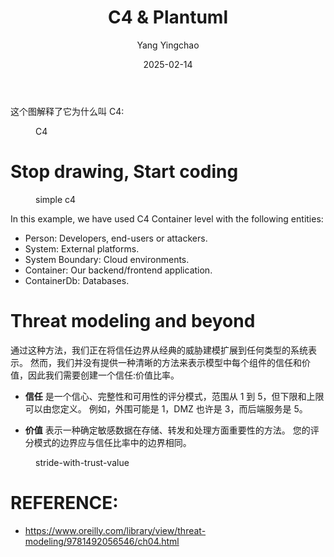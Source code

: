 :PROPERTIES:
:ID:       04f60da7-1510-4fc7-b87a-16be740c6d4f
:END:
#+TITLE: C4 & Plantuml
#+AUTHOR: Yang Yingchao
#+DATE:   2025-02-14
#+OPTIONS:  ^:nil H:5 num:t toc:2 \n:nil ::t |:t -:t f:t *:t tex:t d:(HIDE) tags:not-in-toc
#+STARTUP:  align nodlcheck oddeven lognotestate
#+SEQ_TODO: TODO(t) INPROGRESS(i) WAITING(w@) | DONE(d) CANCELED(c@)
#+LANGUAGE: en
#+TAGS:     noexport(n)
#+EXCLUDE_TAGS: noexport

这个图解释了它为什么叫 C4:


#+attr_org: :width 800px
#+attr_html: :width 800px
#+attr_latex: :float nil
#+CAPTION: C4
#+NAME: fig:images_C4
[[./images/C4.png]]



* Stop drawing, Start coding

:PROPERTIES:
:NOTER_DOCUMENT: https://medium.com/flat-pack-tech/threat-modeling-as-code-f3555f5d9024
:NOTER_OPEN: eww
:NOTER_PAGE: 2783
:END:


  #+BEGIN_SRC plantuml :hidden :file images/simple-c4-b67-716b3fe4.png :results none
    @startuml
    !include <C4/C4_Container.puml>

    Person(person1, "Person 1","")

    System(system1, System 1, "Description System 1")
    System_Boundary(bounday1, "Cloud Boundary 1") {
        Container(container1, Container 1, "Description Container 1")
        ContainerDb(database1, Database 1, "Description Database 1")
    }

    Rel(person1, container1, Uses, "HTTPS Request with JWT token")
    Rel(container1, system1, Uses, "Request to external API with Access Token")
    Rel(container1, database1, "Queries", "Data information per user identifier")

    @enduml
  #+END_SRC
#+CAPTION: simple c4
#+NAME: fig:simple_c4
[[file:images/simple-c4-b67-716b3fe4.png]]


In this example, we have used C4 Container level with the following entities:

- Person: Developers, end-users or attackers.
- System: External platforms.
- System Boundary: Cloud environments.
- Container: Our backend/frontend application.
- ContainerDb: Databases.


* Threat modeling and beyond
:PROPERTIES:
:NOTER_DOCUMENT: https://medium.com/flat-pack-tech/threat-modeling-as-code-f3555f5d9024
:NOTER_OPEN: eww
:NOTER_PAGE: 3376
:END:

#+BEGIN_SRC plantuml :hidden :file images/stride-model-0ef-716b3fe4.png :results none
  @startuml
  !include <C4/C4_Container.puml>
  !include iuml_files/stride.puml

  Person(person1, "Person 1","")

  System(system1, System 1, "Description System 1")
  System_Boundary(bounday1, "Cloud Boundary 1") {
  	Container(container1, Container 1, "Description Container 1")
  	ContainerDb(database1, $Stride("RI")\n===Database 1, "Description Database 1")
  	}

  	Rel(person1, container1, $AggregatedRisk("R1") Uses, "HTTPS Request with JWT token")
  	Rel(container1, system1, $AggregatedRisk("R2") Uses, "Request to external API with Access Token")
  	Rel(container1, database1, "Queries", "Data information per user identifier")

  	$RiskTable() [
  	=== Aggregated Risks
  	----
  	$AggregatedRisk("R1") Details of aggregated risk number 1.
  	----
  	$AggregatedRisk("R2") Details of aggregated risk number 2
  	]

   @enduml
#+END_SRC
#+CAPTION: stride model
#+attr_html: :width 800px
#+attr_org: :width 500px
#+NAME: fig:stride_model
[[file:images/stride-model-0ef-716b3fe4.png]]


通过这种方法，我们正在将信任边界从经典的威胁建模扩展到任何类型的系统表示。
然而，我们并没有提供一种清晰的方法来表示模型中每个组件的信任和价值，因此我们需要创建一个信任:价值比率。

- *信任* 是一个信心、完整性和可用性的评分模式，范围从 1 到 5，但下限和上限可以由您定义。
  例如，外围可能是 1，DMZ 也许是 3，而后端服务是 5。

- *价值* 表示一种确定敏感数据在存储、转发和处理方面重要性的方法。 您的评分模式的边界应与信任比率中的边界相同。


#+BEGIN_SRC plantuml :hidden :file images/stride-with-trust-value-144-716b3fe4.png :results none
  @startuml
  !include <C4/C4_Container.puml>
  !include iuml_files/stride.puml

  Person(person1, "Person 1","")

  System(system1, <size:5>$TrustValueRatio("1:3")\n===System 1, "Description System 1")
  System_Boundary(bounday1, "Cloud Boundary 1") {
      Container(container1, <size:5>$TrustValueRatio("2:5")\n===Container 1, "Description Container 1")
      ContainerDb(database1, <size:5>$TrustValueRatio("2:5")\n$Stride("RI")\n===Database 1, "Description Database 1")
  }

  Rel(person1, container1, $AggregatedRisk("R1") Uses, "HTTPS Request with JWT token")
  Rel(container1, system1, $AggregatedRisk("R2") Uses, "Request to external API with Access Token")
  Rel(container1, database1, "Queries", "Data information per user identifier")

  $RiskTable() [
  === Aggregated Risks
  ----
  $AggregatedRisk("R1") Details of aggregated risk number 1.
  ----
  $AggregatedRisk("R2") Details of aggregated risk number 2
  ]

  @enduml
#+END_SRC
#+attr_html: :width 500px
#+attr_org: :width 500px
#+NAME: fig:stride_model
#+CAPTION: stride-with-trust-value
#+NAME: fig:stride_with_trust_value
[[./images/stride-with-trust-value-144-716b3fe4.png]]


* REFERENCE:

- https://www.oreilly.com/library/view/threat-modeling/9781492056546/ch04.html
